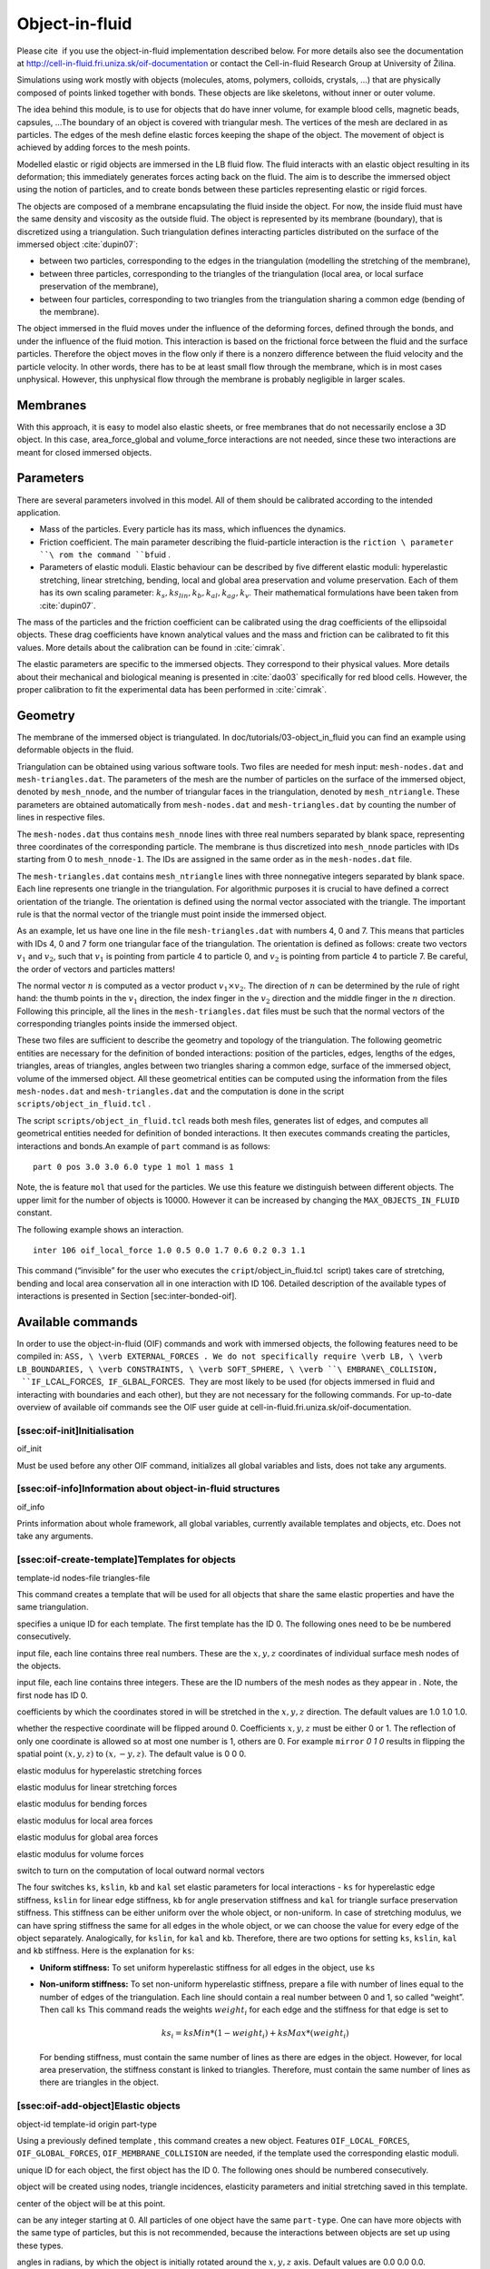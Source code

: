 Object-in-fluid
===============

Please cite  if you use the object-in-fluid implementation described
below. For more details also see the documentation at
http://cell-in-fluid.fri.uniza.sk/oif-documentation or contact the
Cell-in-fluid Research Group at University of Žilina.

Simulations using work mostly with objects (molecules, atoms, polymers,
colloids, crystals, …) that are physically composed of points linked
together with bonds. These objects are like skeletons, without inner or
outer volume.

The idea behind this module, is to use for objects that do have inner
volume, for example blood cells, magnetic beads, capsules, …The boundary
of an object is covered with triangular mesh. The vertices of the mesh
are declared in as particles. The edges of the mesh define elastic
forces keeping the shape of the object. The movement of object is
achieved by adding forces to the mesh points.

Modelled elastic or rigid objects are immersed in the LB fluid flow. The
fluid interacts with an elastic object resulting in its deformation;
this immediately generates forces acting back on the fluid. The aim is
to describe the immersed object using the notion of particles, and to
create bonds between these particles representing elastic or rigid
forces.

The objects are composed of a membrane encapsulating the fluid inside
the object. For now, the inside fluid must have the same density and
viscosity as the outside fluid. The object is represented by its
membrane (boundary), that is discretized using a triangulation. Such
triangulation defines interacting particles distributed on the surface
of the immersed object :cite:`dupin07`:

-  between two particles, corresponding to the edges in the
   triangulation (modelling the stretching of the membrane),

-  between three particles, corresponding to the triangles of the
   triangulation (local area, or local surface preservation of the
   membrane),

-  between four particles, corresponding to two triangles from the
   triangulation sharing a common edge (bending of the membrane).

The object immersed in the fluid moves under the influence of the
deforming forces, defined through the bonds, and under the influence of
the fluid motion. This interaction is based on the frictional force
between the fluid and the surface particles. Therefore the object moves
in the flow only if there is a nonzero difference between the fluid
velocity and the particle velocity. In other words, there has to be at
least small flow through the membrane, which is in most cases
unphysical. However, this unphysical flow through the membrane is
probably negligible in larger scales.

Membranes
---------

With this approach, it is easy to model also elastic sheets, or free
membranes that do not necessarily enclose a 3D object. In this case,
area\_force\_global and volume\_force interactions are not needed, since
these two interactions are meant for closed immersed objects.

Parameters
----------

There are several parameters involved in this model. All of them should
be calibrated according to the intended application.

-  Mass of the particles. Every particle has its mass, which influences
   the dynamics.

-  Friction coefficient. The main parameter describing the
   fluid-particle interaction is the ``riction \ parameter ``\ rom the
   command ``bf``\ uid .

-  Parameters of elastic moduli. Elastic behaviour can be described by
   five different elastic moduli: hyperelastic stretching, linear
   stretching, bending, local and global area preservation and volume
   preservation. Each of them has its own scaling parameter:
   :math:`k_s, ks_{lin}, k_b, k_{al}, k_{ag}, k_v`. Their mathematical
   formulations have been taken from :cite:`dupin07`.

The mass of the particles and the friction coefficient can be calibrated
using the drag coefficients of the ellipsoidal objects. These drag
coefficients have known analytical values and the mass and friction can
be calibrated to fit this values. More details about the calibration can
be found in :cite:`cimrak`.

The elastic parameters are specific to the immersed objects. They
correspond to their physical values. More details about their mechanical
and biological meaning is presented in :cite:`dao03`
specifically for red blood cells. However, the proper calibration to fit
the experimental data has been performed in :cite:`cimrak`.

Geometry
--------

The membrane of the immersed object is triangulated. In
doc/tutorials/03-object\_in\_fluid you can find an example using
deformable objects in the fluid.

|image|

Triangulation can be obtained using various software tools. Two files
are needed for mesh input:
``mesh-nodes.dat`` and ``mesh-triangles.dat``. The parameters of
the mesh are the number of particles on the surface of the immersed
object, denoted by ``mesh_nnode``, and the number of triangular faces
in the triangulation, denoted by ``mesh_ntriangle``. These parameters
are obtained automatically from ``mesh-nodes.dat`` and ``mesh-triangles.dat`` 
by counting the number of lines in respective files.

The ``mesh-nodes.dat`` thus contains ``mesh_nnode`` lines with three
real numbers separated by blank space, representing three coordinates of
the corresponding particle. The membrane is thus discretized into
``mesh_nnode`` particles with IDs starting from 0 to ``mesh_nnode-1``.
The IDs are assigned in the same order as in the ``mesh-nodes.dat``
file.

The ``mesh-triangles.dat`` contains ``mesh_ntriangle`` lines with three
nonnegative integers separated by blank space. Each line represents one
triangle in the triangulation. For algorithmic purposes it is crucial to
have defined a correct orientation of the triangle. The orientation is
defined using the normal vector associated with the triangle. The
important rule is that the normal vector of the triangle must point
inside the immersed object.

As an example, let us have one line in the file ``mesh-triangles.dat``
with numbers 4, 0 and 7. This means that particles with IDs 4, 0 and 7
form one triangular face of the triangulation. The orientation is
defined as follows: create two vectors :math:`v_1` and :math:`v_2`, such
that :math:`v_1` is pointing from particle 4 to particle 0, and
:math:`v_2` is pointing from particle 4 to particle 7. Be careful, the
order of vectors and particles matters!

The normal vector :math:`n` is computed as a vector product
:math:`v_1 \times v_2`. The direction of :math:`n` can be determined by
the rule of right hand: the thumb points in the :math:`v_1` direction,
the index finger in the :math:`v_2` direction and the middle finger in
the :math:`n` direction. Following this principle, all the lines in the
``mesh-triangles.dat`` files must be such that the normal vectors of the
corresponding triangles points inside the immersed object.

These two files are sufficient to describe the geometry and topology of
the triangulation. The following geometric entities are necessary for
the definition of bonded interactions: position of the particles, edges,
lengths of the edges, triangles, areas of triangles, angles between two
triangles sharing a common edge, surface of the immersed object, volume
of the immersed object. All these geometrical entities can be computed
using the information from the files ``mesh-nodes.dat`` and
``mesh-triangles.dat`` and the computation is done in the script
``scripts/object_in_fluid.tcl`` .

The script ``scripts/object_in_fluid.tcl`` reads both mesh files,
generates list of edges, and computes all geometrical entities needed
for definition of bonded interactions. It then executes commands
creating the particles, interactions and bonds.An example of ``part``
command is as follows:

::

     part 0 pos 3.0 3.0 6.0 type 1 mol 1 mass 1 

Note, the is feature ``mol`` that used for the particles. We use this
feature we distinguish between different objects. The upper limit for
the number of objects is 10000. However it can be increased by changing
the ``MAX_OBJECTS_IN_FLUID`` constant.

The following example shows an interaction.

::

     inter 106 oif_local_force 1.0 0.5 0.0 1.7 0.6 0.2 0.3 1.1 

This command (“invisible” for the user who executes the
``cript``/object\_in\_fluid.tcl  script) takes care of stretching,
bending and local area conservation all in one interaction with ID 106.
Detailed description of the available types of interactions is presented
in Section [sec:inter-bonded-oif].

Available commands
------------------

In order to use the object-in-fluid (OIF) commands and work with
immersed objects, the following features need to be compiled in:
``ASS, \ \verb EXTERNAL_FORCES . We do not specifically require \verb LB, \ \verb LB_BOUNDARIES, \ \verb CONSTRAINTS, \ \verb SOFT_SPHERE, \ \verb ``\ EMBRANE\_COLLISION,
 ``IF_L``\ CAL\_FORCES,  ``IF_GL``\ BAL\_FORCES.  They are most likely
to be used (for objects immersed in fluid and interacting with
boundaries and each other), but they are not necessary for the following
commands. For up-to-date overview of available oif commands see the OIF
user guide at cell-in-fluid.fri.uniza.sk/oif-documentation.

[ssec:oif-init]Initialisation
~~~~~~~~~~~~~~~~~~~~~~~~~~~~~

oif\_init

Must be used before any other OIF command, initializes all global
variables and lists, does not take any arguments.

[ssec:oif-info]Information about object-in-fluid structures
~~~~~~~~~~~~~~~~~~~~~~~~~~~~~~~~~~~~~~~~~~~~~~~~~~~~~~~~~~~

oif\_info

Prints information about whole framework, all global variables,
currently available templates and objects, etc. Does not take any
arguments.

[ssec:oif-create-template]Templates for objects
~~~~~~~~~~~~~~~~~~~~~~~~~~~~~~~~~~~~~~~~~~~~~~~

template-id nodes-file triangles-file

This command creates a template that will be used for all objects that
share the same elastic properties and have the same triangulation.

specifies a unique ID for each template. The first template has the ID
0. The following ones need to be be numbered consecutively.

input file, each line contains three real numbers. These are the
:math:`x, y, z` coordinates of individual surface mesh nodes of the
objects.

input file, each line contains three integers. These are the ID numbers
of the mesh nodes as they appear in . Note, the first node has ID 0.

coefficients by which the coordinates stored in will be stretched in the
:math:`x, y, z` direction. The default values are 1.0 1.0 1.0.

| whether the respective coordinate will be flipped around 0.
  Coefficients :math:`x, y, z` must be either 0 or 1. The reflection of
  only one coordinate is allowed so at most one number is 1, others are
  0. For example ``mirror`` *0 1 0* results in flipping the spatial
  point :math:`(x,y,z)` to :math:`(x,-y,z)`. The default value is 0 0 0.

elastic modulus for hyperelastic stretching forces

elastic modulus for linear stretching forces

elastic modulus for bending forces

elastic modulus for local area forces

elastic modulus for global area forces

elastic modulus for volume forces

switch to turn on the computation of local outward normal vectors

The four switches ``ks``, ``kslin``, ``kb`` and ``kal`` set elastic
parameters for local interactions - ``ks`` for hyperelastic edge
stiffness, ``kslin`` for linear edge stiffness, ``kb`` for angle
preservation stiffness and ``kal`` for triangle surface preservation
stiffness. This stiffness can be either uniform over the whole object,
or non-uniform. In case of stretching modulus, we can have spring
stiffness the same for all edges in the whole object, or we can choose
the value for every edge of the object separately. Analogically, for
``kslin``, for ``kal`` and ``kb``. Therefore, there are two options for
setting ``ks``, ``kslin``, ``kal`` and ``kb`` stiffness. Here is the
explanation for ``ks``:

-  **Uniform stiffness:** To set uniform hyperelastic stiffness for all
   edges in the object, use ``ks``

-  **Non-uniform stiffness:** To set non-uniform hyperelastic stiffness,
   prepare a file with number of lines equal to the number of edges of
   the triangulation. Each line should contain a real number between 0
   and 1, so called “weight”. Then call ``ks`` This command reads the
   weights :math:`weight_i` for each edge and the stiffness for that
   edge is set to

   .. math:: ks_i = ksMin * (1 - weight_i) + ksMax*(weight_i)

   For bending stiffness, must contain the same number of lines as there
   are edges in the object. However, for local area preservation, the
   stiffness constant is linked to triangles. Therefore, must contain
   the same number of lines as there are triangles in the object.

[ssec:oif-add-object]Elastic objects
~~~~~~~~~~~~~~~~~~~~~~~~~~~~~~~~~~~~

object-id template-id origin part-type

Using a previously defined template , this command creates a new object.
Features ``OIF_LOCAL_FORCES``, ``OIF_GLOBAL_FORCES``,
``OIF_MEMBRANE_COLLISION`` are needed, if the template used the
corresponding elastic moduli.

unique ID for each object, the first object has the ID 0. The following
ones should be numbered consecutively.

object will be created using nodes, triangle incidences, elasticity
parameters and initial stretching saved in this template.

center of the object will be at this point.

can be any integer starting at 0. All particles of one object have the
same ``part-type``. One can have more objects with the same type of
particles, but this is not recommended, because the interactions between
objects are set up using these types.

angles in radians, by which the object is initially rotated around the
:math:`x, y, z` axis. Default values are 0.0 0.0 0.0.

this parameter refers to the mass of one particle (one mesh point of the
triangulation). For the proper setting, the mass of the whole membrane
must be distributed to all mesh points. Default value is 1.0.

[ssec:oif-mesh-analyze]Mesh analysis
~~~~~~~~~~~~~~~~~~~~~~~~~~~~~~~~~~~~

oif\_mesh\_analyze nodes-file triangles-file

This command is useful for some preparatory work with mesh before it is
used for creating elastic objects.

- file with coordinates of the mesh nodes. The center of the object
  should be as close to (0,0,0) as possible.

- file with incidences for all triangles. Each line of this file
  contains three integer IDs (starting from 0) with indices of three
  vertices forming one triangle.

checks whether all triangles of the surface mesh are properly oriented.
For now, only works for convex (or almost convex) objects.

outputs the corrected file into . For now, only works for convex (or
almost convex) objects. needs to be set to 1.

subtracts 1 from all numbers in and saves a new file . This is useful,
if the mesh generating software starts numbering the particles from 1
instead of 0.

[ssec:oif-object-output]Output information about specific object
~~~~~~~~~~~~~~~~~~~~~~~~~~~~~~~~~~~~~~~~~~~~~~~~~~~~~~~~~~~~~~~~

object-id

This command is used to output information about the object that can be
used for visualisation or as input for other simulations.

- the id of the object

outputs the mesh of the object to the desired . Paraview can directly
visualize this file.

the same as the previous option, however the whole object is shift such
that it is visualized within the simulation box. This option is useful
for simulating periodical processes when objects flowing out on one side
of simulation box are transferred to the opposite side.

outputs affinity bonds that are currently activated. If no bonds are
present, the file will be generated anyway with no bonds to visualize.
Paraview can directly visualize this file.

outputs the positions of the mesh nodes to . In fact, this command
creates a new file that can be used by ``oif_object_set``. The center of
the object is located at point (0,0,0). This command is aimed to store
the deformed shape in order to be loaded later.

[ssec:oif-object-analyze]Descriptive information about specific object
~~~~~~~~~~~~~~~~~~~~~~~~~~~~~~~~~~~~~~~~~~~~~~~~~~~~~~~~~~~~~~~~~~~~~~

object-id

This command is used to output information about the properties of the
object. Some of these properties can also be visualized.

- the id of the object

- outputs the location of the center of the object

computes six extremal coordinates of the object. More precisely, runs
through the all mesh points and remembers the minimal and maximal
:math:`x`-coordinate, :math:`y`-coordinate and :math:`z`-coordinate. If
is one of these: *z-min, z-max, x-min, x-max, y-min, y-max* then the
procedure returns one number according to the value of . If is , then
the procedure returns a list of six numbers, namely *x-min, x-max,
y-min, y-max, z-min, z-max*.

- outputs the approximate location of the center of the object. It is
  computed as average of 6 mesh points that have extremal :math:`x`,
  :math:`y` and :math:`z` coordinates at the time of object loading.

- outputs the minimum, average and maximum edge length of the object and
  corresponding standard deviation

- outputs the current volume of the object

- outputs the current surface of the object

- outputs the current average velocity of the object. Runs over all mesh
  points and calculates their average velocity.

[ssec:oif-object-set]Setting properties for specific object
~~~~~~~~~~~~~~~~~~~~~~~~~~~~~~~~~~~~~~~~~~~~~~~~~~~~~~~~~~~

object-id

This command sets some properties of the object.

- the id of the object

- sets the force vector () to all mesh nodes of the object. Setting is
  done using command ``part $i set ext_force`` . Note, that this command
  sets the external force in each integrate step. So if you want to use
  the external force only in one iteration, you need to set zero external
  force in the following integrate step

- moves the object so that the origin has coordinates

- deforms the object such that its origin stays unchanged, however the
  relative positions of the mesh points are taken from file . The file
  should contain the coordinates of the mesh points with the origin’s
  location at (0,0,0). The procedure also checks whether number of lines
  in the file is the same as the number of triangulation nodes of the
  object.

- stops all the particles in the object (analogue to the ``part ``
  ``fix 1 1 1`` command for single particles).

- releases the particles in the object (analogue to the ``part ``
  `` unfix`` command for single particles).

.. |image| image:: figures/oif.png
